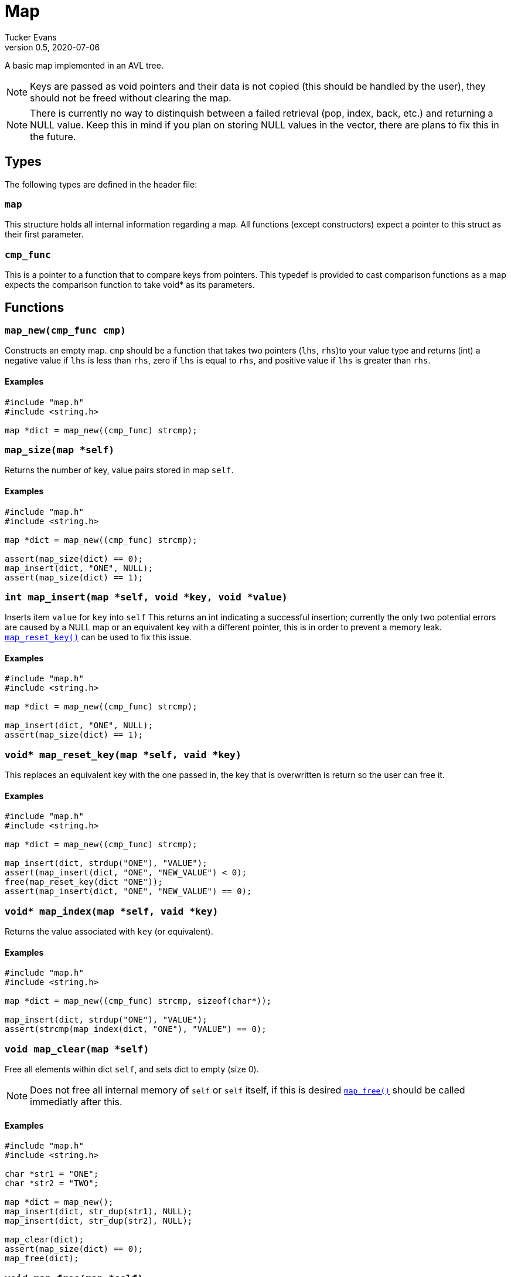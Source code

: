 Map
===
Tucker Evans
v0.5, 2020-07-06

A basic map implemented in an AVL tree.

NOTE: Keys are passed as void pointers and their data is not copied (this
should be handled by the user), they should not be freed without clearing the
map.

NOTE: There is currently no way to distinquish between a failed retrieval
(pop, index, back, etc.) and returning a NULL value. Keep this in mind if
you plan on storing NULL values in the vector, there are plans to fix this in
the future.

Types
----
The following types are defined in the header file:
[[map]]
+map+
~~~~~
This structure holds all internal information regarding a map.
All functions (except constructors) expect a pointer to this struct as their
first parameter.

[[cmp_func]]
+cmp_func+
~~~~~~~~~~~
This is a pointer to a function that to compare keys from pointers. This
typedef is provided to cast comparison functions as a map expects the
comparison function to take void* as its parameters.

Functions
---------
[[map_new]]
+map_new(cmp_func cmp)+
~~~~~~~~~~~~~~~~~~~~~~~
Constructs an empty map.
+cmp+ should be a function that takes two pointers (+lhs+, +rhs+)to your value
type and returns (int) a negative value if +lhs+ is less than  +rhs+, zero if
+lhs+ is equal to +rhs+, and positive value if +lhs+ is greater than +rhs+.

Examples
^^^^^^^^
[source,c]
----
#include "map.h"
#include <string.h>

map *dict = map_new((cmp_func) strcmp);
----

[[map_size]]
+map_size(map *self)+
~~~~~~~~~~~~~~~~~~~~~
Returns the number of key, value pairs stored in map +self+.

Examples
^^^^^^^^
[source,c]
----
#include "map.h"
#include <string.h>

map *dict = map_new((cmp_func) strcmp);

assert(map_size(dict) == 0);
map_insert(dict, "ONE", NULL);
assert(map_size(dict) == 1);
----

[[map_insert]]
+int map_insert(map *self, void *key, void *value)+
~~~~~~~~~~~~~~~~~~~~~~~~~~~~~~~~~~~~~~~~~~~~~~~~~~~~
Inserts item +value+ for +key+ into +self+
This returns an int indicating a successful insertion; currently the only
two potential errors are caused by a NULL map or an equivalent key with a
different pointer, this is in order to prevent a memory leak.
<<reset_key,+map_reset_key()+>> can be used to fix this issue.

Examples
^^^^^^^^
[source,c]
----
#include "map.h"
#include <string.h>

map *dict = map_new((cmp_func) strcmp);

map_insert(dict, "ONE", NULL);
assert(map_size(dict) == 1);
----

[[map_reset_key]]
+void* map_reset_key(map *self, vaid *key)+
~~~~~~~~~~~~~~~~~~~~~~~~~~~~~~~~~~~~~~~~~~~
This replaces an equivalent key with the one passed in, the key that is
overwritten is return so the user can free it.

Examples
^^^^^^^^
[source,c]
----
#include "map.h"
#include <string.h>

map *dict = map_new((cmp_func) strcmp);

map_insert(dict, strdup("ONE"), "VALUE");
assert(map_insert(dict, "ONE", "NEW_VALUE") < 0);
free(map_reset_key(dict "ONE"));
assert(map_insert(dict, "ONE", "NEW_VALUE") == 0);
----

[[map_index]]
+void* map_index(map *self, vaid *key)+
~~~~~~~~~~~~~~~~~~~~~~~~~~~~~~~~~~~~~~~
Returns the value associated with +key+ (or equivalent).

Examples
^^^^^^^^
[source,c]
----
#include "map.h"
#include <string.h>

map *dict = map_new((cmp_func) strcmp, sizeof(char*));

map_insert(dict, strdup("ONE"), "VALUE");
assert(strcmp(map_index(dict, "ONE"), "VALUE") == 0);
----

[[map_clear]]
+void map_clear(map *self)+
~~~~~~~~~~~~~~~~~~~~~~~~~~~
Free all elements within dict +self+, and sets dict to empty (size 0).

NOTE: Does not free all internal memory of +self+ or +self+ itself, if this is
desired <<map_free,+map_free()+>> should be called immediatly after this.

Examples
^^^^^^^^
[source,c]
----
#include "map.h"
#include <string.h>

char *str1 = "ONE";
char *str2 = "TWO";

map *dict = map_new();
map_insert(dict, str_dup(str1), NULL);
map_insert(dict, str_dup(str2), NULL);

map_clear(dict);
assert(map_size(dict) == 0);
map_free(dict);
----

[[map_free]]
+void map_free(map *self)+
~~~~~~~~~~~~~~~~~~~~~~~~~~
Frees all internal memory and +self+.

NOTE: All item pointers are still valid after a call to
<<map_free,+map_free()+>>, <<map_clear,+map_clear()+>> should be called before
if they are no longer needed to avoid memory leaks.

Examples
^^^^^^^^
[source,c]
----
#include "map.h"

map *dict = map_new();
map_free(dict);
----
